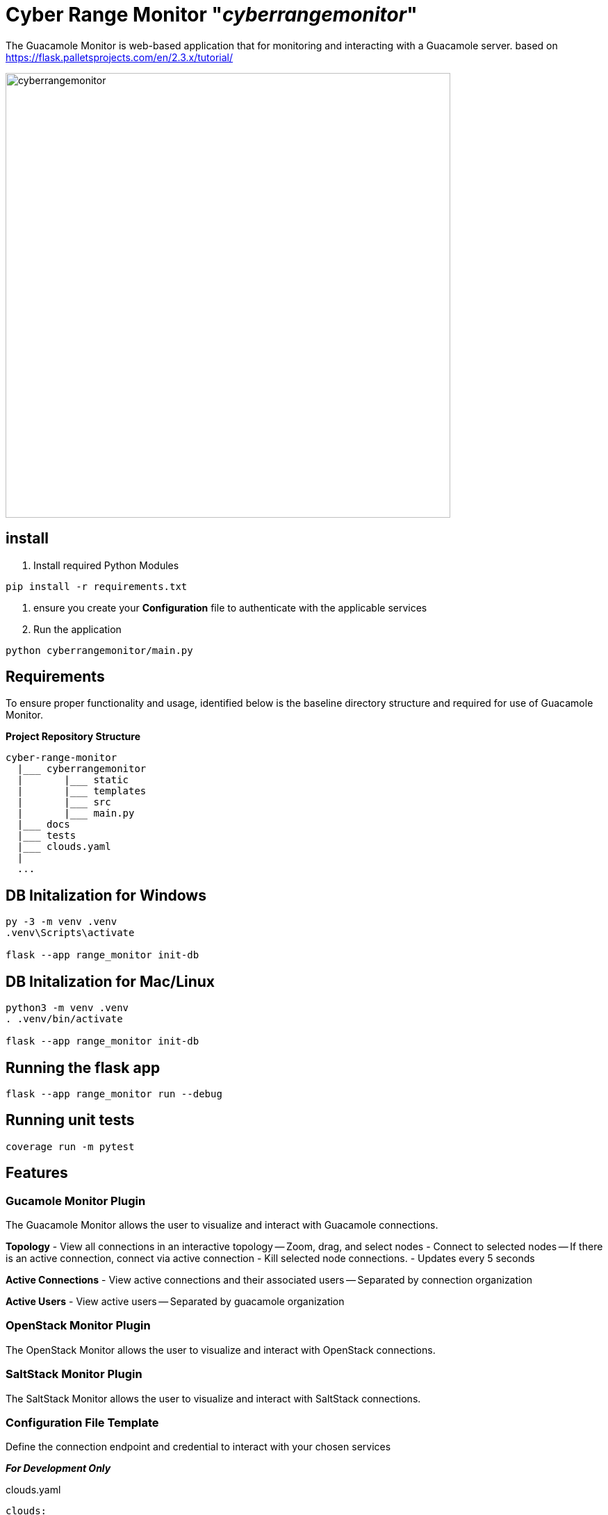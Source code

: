 = Cyber Range Monitor "_cyberrangemonitor_"

The Guacamole Monitor is web-based application that for monitoring and
interacting with a Guacamole server. based on https://flask.palletsprojects.com/en/2.3.x/tutorial/

image::docs/range-monitor-1920.png[cyberrangemonitor,640]

== install

. Install required Python Modules

[,bash]
----
pip install -r requirements.txt
----

. ensure you create your *Configuration* file to authenticate with the applicable services
. Run the application
[,bash]
----
python cyberrangemonitor/main.py
----

== Requirements
To ensure proper functionality and usage, identified below is the baseline
directory structure and required for use of Guacamole Monitor.

**Project Repository Structure**  
[,bash]
----
cyber-range-monitor
  |___ cyberrangemonitor
  |       |___ static
  |       |___ templates
  |       |___ src
  |       |___ main.py
  |___ docs
  |___ tests
  |___ clouds.yaml
  |
  ...
----


== DB Initalization for Windows
[,ps1]
----
py -3 -m venv .venv
.venv\Scripts\activate

flask --app range_monitor init-db
----

== DB Initalization for Mac/Linux
[,bash]
----
python3 -m venv .venv
. .venv/bin/activate

flask --app range_monitor init-db
----

== Running the flask app
[,bash]
----
flask --app range_monitor run --debug
----

== Running unit tests
[,bash]
----
coverage run -m pytest
----

== Features

=== Gucamole Monitor Plugin
The Guacamole Monitor allows the user to visualize and interact with
Guacamole connections.

**Topology**  
- View all connections in an interactive topology
-- Zoom, drag, and select nodes
- Connect to selected nodes
-- If there is an active connection, connect via active connection
- Kill selected node connections.
- Updates every 5 seconds

**Active Connections**  
- View active connections and their associated users
-- Separated by connection organization

**Active Users**  
- View active users
-- Separated by guacamole organization

=== OpenStack Monitor Plugin
The OpenStack Monitor allows the user to visualize and interact with
OpenStack connections.

=== SaltStack Monitor Plugin
The SaltStack Monitor allows the user to visualize and interact with
SaltStack connections.

=== Configuration File Template 
Define the connection endpoint and credential to interact with your chosen
services

*_For Development Only_*

clouds.yaml
[,yaml]
----
clouds:
  openstack:
    auth:
      auth_url: https://our.openstack.org:5000/v3
      project_name: project
      username: admin
      password: password123
      user_domain_name: Default
      project_domain_name: Default
    region_name: RegionOne
    identity_api_version: 3
  guacamole:
    host: https://our.guacamole.org
    data_source: mysql
    username: admin
    password: password123
----